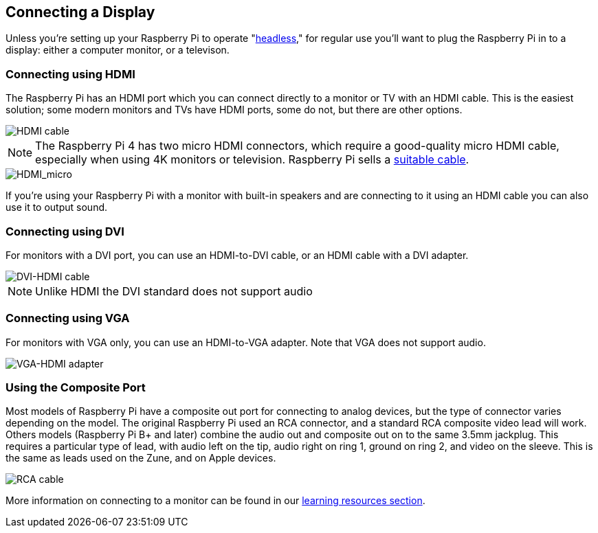 == Connecting a Display

Unless you're setting up your Raspberry Pi to operate "https://aallan.medium.com/setting-up-a-headless-raspberry-pi-zero-3ded0b83f274[headless]," for regular use you'll want to plug the Raspberry Pi in to a display: either a computer monitor, or a televison.

=== Connecting using HDMI

The Raspberry Pi has an HDMI port which you can connect directly to a monitor or TV with an HDMI cable. This is the easiest solution; some modern monitors and TVs have HDMI ports, some do not, but there are other options.

image::images/hdmi_connector.png[HDMI cable]

NOTE: The Raspberry Pi 4 has two micro HDMI connectors, which require a good-quality micro HDMI cable, especially when using 4K monitors or television. Raspberry Pi sells a https://www.raspberrypi.org/products/micro-hdmi-to-standard-hdmi-a-cable/[suitable cable].

image::images/hdmi_micro.png[HDMI_micro]

If you're using your Raspberry Pi with a monitor with built-in speakers and are connecting to it using an HDMI cable you can also use it to output sound.

=== Connecting using DVI

For monitors with a DVI port, you can use an HDMI-to-DVI cable, or an HDMI cable with a DVI adapter. 

image::images/dvi_hdmi_cable.png[DVI-HDMI cable]

NOTE: Unlike HDMI the DVI standard does not support audio

=== Connecting using VGA

For monitors with VGA only, you can use an HDMI-to-VGA adapter. Note that VGA does not support audio.

image::images/hdmi-vga.jpg[VGA-HDMI adapter]

=== Using the Composite Port

Most models of Raspberry Pi have a composite out port for connecting to analog devices, but the type of connector varies depending on the model. The original Raspberry Pi used an RCA connector, and a standard RCA composite video lead will work. Others models (Raspberry Pi B+ and later) combine the audio out and composite out on to the same 3.5mm jackplug. This requires a particular type of lead, with audio left on the tip, audio right on ring 1, ground on ring 2, and video on the sleeve. This is the same as leads used on the Zune, and on Apple devices.

image::images/rca_connector.png[RCA cable]

More information on connecting to a monitor can be found in our https://www.raspberrypi.org/learning/hardware-guide/equipment/[learning resources section].
